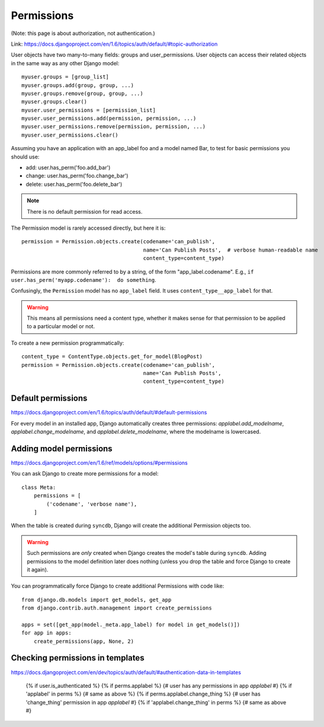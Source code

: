 ===========
Permissions
===========

(Note: this page is about authorization, not authentication.)

Link: https://docs.djangoproject.com/en/1.6/topics/auth/default/#topic-authorization

User objects have two many-to-many fields: groups and user_permissions. User objects can access their related objects in the same way as any other Django model::

    myuser.groups = [group_list]
    myuser.groups.add(group, group, ...)
    myuser.groups.remove(group, group, ...)
    myuser.groups.clear()
    myuser.user_permissions = [permission_list]
    myuser.user_permissions.add(permission, permission, ...)
    myuser.user_permissions.remove(permission, permission, ...)
    myuser.user_permissions.clear()

Assuming you have an application with an app_label foo and a model named Bar, to test for basic permissions you should use:

* add: user.has_perm('foo.add_bar')
* change: user.has_perm('foo.change_bar')
* delete: user.has_perm('foo.delete_bar')

.. NOTE::

    There is no default permission for read access.

The Permission model is rarely accessed directly, but here it is::

    permission = Permission.objects.create(codename='can_publish',
                                           name='Can Publish Posts',  # verbose human-readable name
                                           content_type=content_type)

Permissions are more commonly referred to by a string, of the form "app_label.codename".
E.g., ``if user.has_perm('myapp.codename'):  do something``.

Confusingly, the ``Permission`` model has no ``app_label`` field.
It uses ``content_type__app_label`` for that.

.. WARNING::

    This means all permissions
    need a content type, whether it makes sense for that permission to
    be applied to a particular model or not.

To create a new permission programmatically::

    content_type = ContentType.objects.get_for_model(BlogPost)
    permission = Permission.objects.create(codename='can_publish',
                                           name='Can Publish Posts',
                                           content_type=content_type)


Default permissions
-------------------

https://docs.djangoproject.com/en/1.6/topics/auth/default/#default-permissions

For every model in an installed app, Django automatically creates three
permissions: `applabel.add_modelname`, `applabel.change_modelname`, and
`applabel.delete_modelname`, where the modelname is lowercased.

Adding model permissions
------------------------

https://docs.djangoproject.com/en/1.6/ref/models/options/#permissions

You can ask Django to create more permissions for a model::

    class Meta:
        permissions = [
            ('codename', 'verbose name'),
        ]

When the table is created during ``syncdb``, Django will create the additional
Permission objects too.

.. WARNING::

    Such permissions are *only* created when Django creates the model's
    table during ``syncdb``. Adding permissions to the model definition
    later does nothing (unless you drop the table and force Django to
    create it again).

You can programmatically force Django to create additional Permissions
with code like::

    from django.db.models import get_models, get_app
    from django.contrib.auth.management import create_permissions

    apps = set([get_app(model._meta.app_label) for model in get_models()])
    for app in apps:
        create_permissions(app, None, 2)

Checking permissions in templates
---------------------------------

https://docs.djangoproject.com/en/dev/topics/auth/default/#authentication-data-in-templates

    {% if user.is_authenticated %}
    {% if perms.applabel %} {# user has any permissions in app `applabel` #}
    {% if 'applabel' in perms %} {# same as above %}
    {% if perms.applabel.change_thing %} {# user has 'change_thing' permission in app `applabel` #}
    {% if 'applabel.change_thing' in perms %} {# same as above #}
